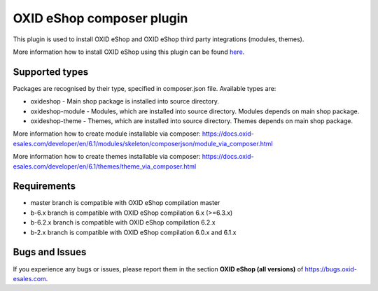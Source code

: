 OXID eShop composer plugin
==========================

.. image:: https://travis-ci.org/OXID-eSales/oxideshop_composer_plugin.svg?branch=master
  :target: https://travis-ci.org/OXID-eSales/oxideshop_composer_plugin

.. image:: https://img.shields.io/packagist/v/oxid-esales/oxideshop-composer-plugin.svg?maxAge=3600
  :target: https://packagist.org/packages/oxid-esales/oxideshop-composer-plugin

This plugin is used to install OXID eShop and OXID eShop third party integrations (modules, themes).

More information how to install OXID eShop using this plugin can be found `here <https://docs.oxid-esales.com/developer/en/6.1/getting_started/installation/index.html>`__.

Supported types
---------------

Packages are recognised by their type, specified in composer.json file.
Available types are:

- oxideshop - Main shop package is installed into source directory.
- oxideshop-module - Modules, which are installed into source directory. Modules depends on main shop package.
- oxideshop-theme - Themes, which are installed into source directory. Themes depends on main shop package.

More information how to create module installable via composer: https://docs.oxid-esales.com/developer/en/6.1/modules/skeleton/composerjson/module_via_composer.html

More information how to create themes installable via composer: https://docs.oxid-esales.com/developer/en/6.1/themes/theme_via_composer.html

Requirements
------------

* master branch is compatible with OXID eShop compilation master
* b-6.x branch is compatible with OXID eShop compilation 6.x (>=6.3.x)
* b-6.2.x branch is compatible with OXID eShop compilation 6.2.x
* b-2.x branch is compatible with OXID eShop compilation 6.0.x and 6.1.x

Bugs and Issues
---------------

If you experience any bugs or issues, please report them in the section **OXID eShop (all versions)** of https://bugs.oxid-esales.com.
